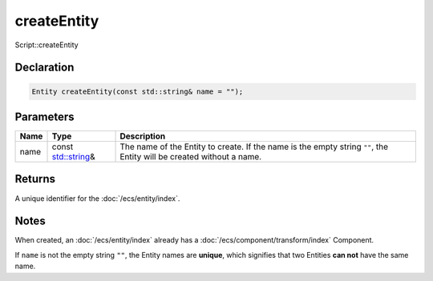 createEntity
============

Script::createEntity

Declaration
-----------

.. code-block:: cpp

	Entity createEntity(const std::string& name = "");

Parameters
----------

.. list-table::
	:width: 100%
	:header-rows: 1
	:class: code-table

	* - Name
	  - Type
	  - Description
	* - name
	  - const `std::string <https://en.cppreference.com/w/cpp/string/basic_string>`_\&
	  - The name of the Entity to create. If the name is the empty string ``""``, the Entity will be created without a name.

Returns
-------

A unique identifier for the :doc:`/ecs/entity/index`.

Notes
-----

When created, an :doc:`/ecs/entity/index` already has a :doc:`/ecs/component/transform/index` Component.

If ``name`` is not the empty string ``""``, the Entity names are **unique**, which signifies that two Entities **can not** have the same name.